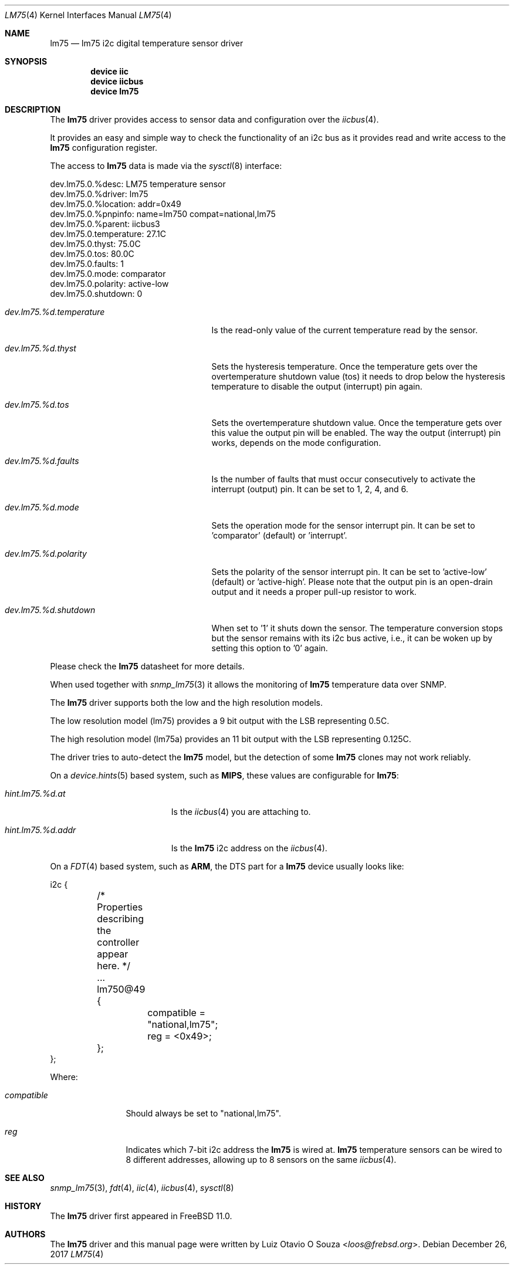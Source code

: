 .\"
.\" Copyright (c) 2014 Luiz Otavio O Souza <loos@frebsd.org>
.\" All rights reserved.
.\"
.\" Redistribution and use in source and binary forms, with or without
.\" modification, are permitted provided that the following conditions
.\" are met:
.\" 1. Redistributions of source code must retain the above copyright
.\"    notice, this list of conditions and the following disclaimer.
.\" 2. Redistributions in binary form must reproduce the above copyright
.\"    notice, this list of conditions and the following disclaimer in the
.\"    documentation and/or other materials provided with the distribution.
.\"
.\" THIS SOFTWARE IS PROVIDED BY THE AUTHOR ``AS IS'' AND ANY EXPRESS OR
.\" IMPLIED WARRANTIES, INCLUDING, BUT NOT LIMITED TO, THE IMPLIED WARRANTIES
.\" OF MERCHANTABILITY AND FITNESS FOR A PARTICULAR PURPOSE ARE DISCLAIMED.
.\" IN NO EVENT SHALL THE AUTHOR BE LIABLE FOR ANY DIRECT, INDIRECT,
.\" INCIDENTAL, SPECIAL, EXEMPLARY, OR CONSEQUENTIAL DAMAGES (INCLUDING, BUT
.\" NOT LIMITED TO, PROCUREMENT OF SUBSTITUTE GOODS OR SERVICES; LOSS OF USE,
.\" DATA, OR PROFITS; OR BUSINESS INTERRUPTION) HOWEVER CAUSED AND ON ANY
.\" THEORY OF LIABILITY, WHETHER IN CONTRACT, STRICT LIABILITY, OR TORT
.\" (INCLUDING NEGLIGENCE OR OTHERWISE) ARISING IN ANY WAY OUT OF THE USE OF
.\" THIS SOFTWARE, EVEN IF ADVISED OF THE POSSIBILITY OF SUCH DAMAGE.
.\"
.\" $NQC$
.\"
.Dd December 26, 2017
.Dt LM75 4
.Os
.Sh NAME
.Nm lm75
.Nd lm75 i2c digital temperature sensor driver
.Sh SYNOPSIS
.Cd "device iic"
.Cd "device iicbus"
.Cd "device lm75"
.Sh DESCRIPTION
The
.Nm
driver provides access to sensor data and configuration over the
.Xr iicbus 4 .
.Pp
It provides an easy and simple way to check the functionality of an i2c bus
as it provides read and write access to the
.Nm
configuration register.
.Pp
The access to
.Nm
data is made via the
.Xr sysctl 8
interface:
.Bd -literal
dev.lm75.0.%desc: LM75 temperature sensor
dev.lm75.0.%driver: lm75
dev.lm75.0.%location: addr=0x49
dev.lm75.0.%pnpinfo: name=lm750 compat=national,lm75
dev.lm75.0.%parent: iicbus3
dev.lm75.0.temperature: 27.1C
dev.lm75.0.thyst: 75.0C
dev.lm75.0.tos: 80.0C
dev.lm75.0.faults: 1
dev.lm75.0.mode: comparator
dev.lm75.0.polarity: active-low
dev.lm75.0.shutdown: 0
.Ed
.Bl -tag -width ".Va dev.lm75.%d.temperature"
.It Va dev.lm75.%d.temperature
Is the read-only value of the current temperature read by the sensor.
.It Va dev.lm75.%d.thyst
Sets the hysteresis temperature.
Once the temperature gets over the overtemperature shutdown value (tos)
it needs to drop below the hysteresis temperature to disable the output
(interrupt) pin again.
.It Va dev.lm75.%d.tos
Sets the overtemperature shutdown value.
Once the temperature gets over this value the output pin will be enabled.
The way the output (interrupt) pin works, depends on the mode configuration.
.It Va dev.lm75.%d.faults
Is the number of faults that must occur consecutively to activate the
interrupt (output) pin.
It can be set to 1, 2, 4, and 6.
.It Va dev.lm75.%d.mode
Sets the operation mode for the sensor interrupt pin.
It can be set to 'comparator' (default) or 'interrupt'.
.It Va dev.lm75.%d.polarity
Sets the polarity of the sensor interrupt pin.
It can be set to 'active-low' (default) or 'active-high'.
Please note that the output pin is an open-drain output and it needs a
proper pull-up resistor to work.
.It Va dev.lm75.%d.shutdown
When set to '1' it shuts down the sensor.
The temperature conversion stops but the sensor remains with its i2c bus
active, i.e., it can be woken up by setting this option to '0' again.
.El
.Pp
Please check the
.Nm
datasheet for more details.
.Pp
When used together with
.Xr snmp_lm75 3
it allows the monitoring of
.Nm
temperature data over SNMP.
.Pp
The
.Nm
driver supports both the low and the high resolution models.
.Pp
The low resolution model (lm75) provides a 9 bit output with the LSB
representing 0.5C.
.Pp
The high resolution model (lm75a) provides an 11 bit output with the LSB
representing 0.125C.
.Pp
The driver tries to auto-detect the
.Nm
model, but the detection of some
.Nm
clones may not work reliably.
.Pp
On a
.Xr device.hints 5
based system, such as
.Li MIPS ,
these values are configurable for
.Nm :
.Bl -tag -width ".Va hint.lm75.%d.addr"
.It Va hint.lm75.%d.at
Is the
.Xr iicbus 4
you are attaching to.
.It Va hint.lm75.%d.addr
Is the
.Nm
i2c address on the
.Xr iicbus 4 .
.El
.Pp
On a
.Xr FDT 4
based system, such as
.Li ARM ,
the DTS part for a
.Nm
device usually looks like:
.Bd -literal
i2c {
	/* Properties describing the controller appear here. */
	...
	lm750@49 {
		compatible = "national,lm75";
		reg = <0x49>;
	};
};
.Ed
.Pp
Where:
.Bl -tag -width ".Va compatible"
.It Va compatible
Should always be set to "national,lm75".
.It Va reg
Indicates which 7-bit i2c address the
.Nm
is wired at.
.Nm
temperature sensors can be wired to 8 different addresses, allowing up to 8
sensors on the same
.Xr iicbus 4 .
.El
.Sh SEE ALSO
.Xr snmp_lm75 3 ,
.Xr fdt 4 ,
.Xr iic 4 ,
.Xr iicbus 4 ,
.Xr sysctl 8
.Sh HISTORY
The
.Nm
driver first appeared in
.Fx 11.0 .
.Sh AUTHORS
.An -nosplit
The
.Nm
driver and this manual page were written by
.An Luiz Otavio O Souza Aq Mt loos@frebsd.org .
